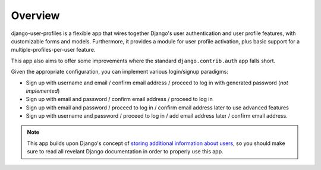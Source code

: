 Overview
********

django-user-profiles is a flexible app that wires together Django's user
authentication and user profile features, with customizable forms and models.
Furthermore, it provides a module for user profile activation, plus basic
support for a multiple-profiles-per-user feature.

This app also aims to offer some improvements where the standard
``django.contrib.auth`` app falls short.

Given the appropriate configuration, you can implement various login/signup
paradigms:

* Sign up with username and email / confirm email address / proceed to log in
  with generated password (*not implemented*)
* Sign up with email and password / confirm email address / proceed to log in
* Sign up with email and password / proceed to log in / confirm email address
  later to use advanced features
* Sign up with username and password / proceed to log in / add email address
  later / confirm email address.

.. note::
   This app builds upon Django's concept of `storing additional information
   about users
   <https://docs.djangoproject.com/en/1.3/topics/auth/#storing-additional-information-about-users>`_,
   so you should make sure to read all revelant Django documentation in order to
   properly use this app.
